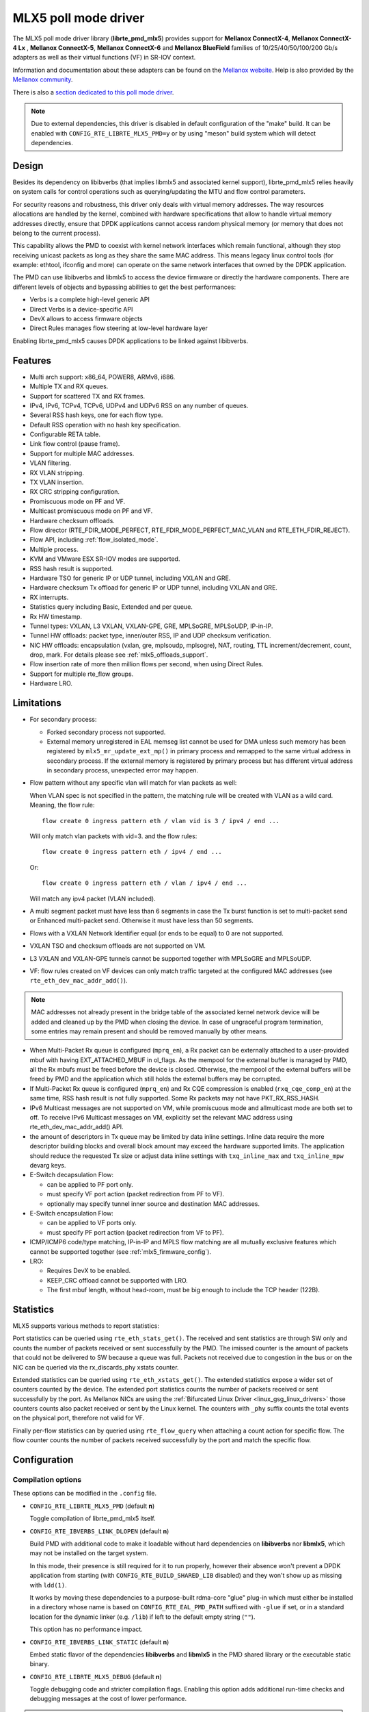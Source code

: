 ..  SPDX-License-Identifier: BSD-3-Clause
    Copyright 2015 6WIND S.A.
    Copyright 2015 Mellanox Technologies, Ltd

MLX5 poll mode driver
=====================

The MLX5 poll mode driver library (**librte_pmd_mlx5**) provides support
for **Mellanox ConnectX-4**, **Mellanox ConnectX-4 Lx** , **Mellanox
ConnectX-5**, **Mellanox ConnectX-6** and **Mellanox BlueField** families
of 10/25/40/50/100/200 Gb/s adapters as well as their virtual functions (VF)
in SR-IOV context.

Information and documentation about these adapters can be found on the
`Mellanox website <http://www.mellanox.com>`__. Help is also provided by the
`Mellanox community <http://community.mellanox.com/welcome>`__.

There is also a `section dedicated to this poll mode driver
<http://www.mellanox.com/page/products_dyn?product_family=209&mtag=pmd_for_dpdk>`__.

.. note::

   Due to external dependencies, this driver is disabled in default configuration
   of the "make" build. It can be enabled with ``CONFIG_RTE_LIBRTE_MLX5_PMD=y``
   or by using "meson" build system which will detect dependencies.

Design
------

Besides its dependency on libibverbs (that implies libmlx5 and associated
kernel support), librte_pmd_mlx5 relies heavily on system calls for control
operations such as querying/updating the MTU and flow control parameters.

For security reasons and robustness, this driver only deals with virtual
memory addresses. The way resources allocations are handled by the kernel,
combined with hardware specifications that allow to handle virtual memory
addresses directly, ensure that DPDK applications cannot access random
physical memory (or memory that does not belong to the current process).

This capability allows the PMD to coexist with kernel network interfaces
which remain functional, although they stop receiving unicast packets as
long as they share the same MAC address.
This means legacy linux control tools (for example: ethtool, ifconfig and
more) can operate on the same network interfaces that owned by the DPDK
application.

The PMD can use libibverbs and libmlx5 to access the device firmware
or directly the hardware components.
There are different levels of objects and bypassing abilities
to get the best performances:

- Verbs is a complete high-level generic API
- Direct Verbs is a device-specific API
- DevX allows to access firmware objects
- Direct Rules manages flow steering at low-level hardware layer

Enabling librte_pmd_mlx5 causes DPDK applications to be linked against
libibverbs.

Features
--------

- Multi arch support: x86_64, POWER8, ARMv8, i686.
- Multiple TX and RX queues.
- Support for scattered TX and RX frames.
- IPv4, IPv6, TCPv4, TCPv6, UDPv4 and UDPv6 RSS on any number of queues.
- Several RSS hash keys, one for each flow type.
- Default RSS operation with no hash key specification.
- Configurable RETA table.
- Link flow control (pause frame).
- Support for multiple MAC addresses.
- VLAN filtering.
- RX VLAN stripping.
- TX VLAN insertion.
- RX CRC stripping configuration.
- Promiscuous mode on PF and VF.
- Multicast promiscuous mode on PF and VF.
- Hardware checksum offloads.
- Flow director (RTE_FDIR_MODE_PERFECT, RTE_FDIR_MODE_PERFECT_MAC_VLAN and
  RTE_ETH_FDIR_REJECT).
- Flow API, including :ref:`flow_isolated_mode`.
- Multiple process.
- KVM and VMware ESX SR-IOV modes are supported.
- RSS hash result is supported.
- Hardware TSO for generic IP or UDP tunnel, including VXLAN and GRE.
- Hardware checksum Tx offload for generic IP or UDP tunnel, including VXLAN and GRE.
- RX interrupts.
- Statistics query including Basic, Extended and per queue.
- Rx HW timestamp.
- Tunnel types: VXLAN, L3 VXLAN, VXLAN-GPE, GRE, MPLSoGRE, MPLSoUDP, IP-in-IP.
- Tunnel HW offloads: packet type, inner/outer RSS, IP and UDP checksum verification.
- NIC HW offloads: encapsulation (vxlan, gre, mplsoudp, mplsogre), NAT, routing, TTL
  increment/decrement, count, drop, mark. For details please see :ref:`mlx5_offloads_support`.
- Flow insertion rate of more then million flows per second, when using Direct Rules.
- Support for multiple rte_flow groups.
- Hardware LRO.

Limitations
-----------

- For secondary process:

  - Forked secondary process not supported.
  - External memory unregistered in EAL memseg list cannot be used for DMA
    unless such memory has been registered by ``mlx5_mr_update_ext_mp()`` in
    primary process and remapped to the same virtual address in secondary
    process. If the external memory is registered by primary process but has
    different virtual address in secondary process, unexpected error may happen.

- Flow pattern without any specific vlan will match for vlan packets as well:

  When VLAN spec is not specified in the pattern, the matching rule will be created with VLAN as a wild card.
  Meaning, the flow rule::

        flow create 0 ingress pattern eth / vlan vid is 3 / ipv4 / end ...

  Will only match vlan packets with vid=3. and the flow rules::

        flow create 0 ingress pattern eth / ipv4 / end ...

  Or::

        flow create 0 ingress pattern eth / vlan / ipv4 / end ...

  Will match any ipv4 packet (VLAN included).

- A multi segment packet must have less than 6 segments in case the Tx burst function
  is set to multi-packet send or Enhanced multi-packet send. Otherwise it must have
  less than 50 segments.

- Flows with a VXLAN Network Identifier equal (or ends to be equal)
  to 0 are not supported.

- VXLAN TSO and checksum offloads are not supported on VM.

- L3 VXLAN and VXLAN-GPE tunnels cannot be supported together with MPLSoGRE and MPLSoUDP.

- VF: flow rules created on VF devices can only match traffic targeted at the
  configured MAC addresses (see ``rte_eth_dev_mac_addr_add()``).

.. note::

   MAC addresses not already present in the bridge table of the associated
   kernel network device will be added and cleaned up by the PMD when closing
   the device. In case of ungraceful program termination, some entries may
   remain present and should be removed manually by other means.

- When Multi-Packet Rx queue is configured (``mprq_en``), a Rx packet can be
  externally attached to a user-provided mbuf with having EXT_ATTACHED_MBUF in
  ol_flags. As the mempool for the external buffer is managed by PMD, all the
  Rx mbufs must be freed before the device is closed. Otherwise, the mempool of
  the external buffers will be freed by PMD and the application which still
  holds the external buffers may be corrupted.

- If Multi-Packet Rx queue is configured (``mprq_en``) and Rx CQE compression is
  enabled (``rxq_cqe_comp_en``) at the same time, RSS hash result is not fully
  supported. Some Rx packets may not have PKT_RX_RSS_HASH.

- IPv6 Multicast messages are not supported on VM, while promiscuous mode
  and allmulticast mode are both set to off.
  To receive IPv6 Multicast messages on VM, explicitly set the relevant
  MAC address using rte_eth_dev_mac_addr_add() API.

- the amount of descriptors in Tx queue may be limited by data inline settings.
  Inline data require the more descriptor building blocks and overall block
  amount may exceed the hardware supported limits. The application should
  reduce the requested Tx size or adjust data inline settings with
  ``txq_inline_max`` and ``txq_inline_mpw`` devarg keys.

- E-Switch decapsulation Flow:

  - can be applied to PF port only.
  - must specify VF port action (packet redirection from PF to VF).
  - optionally may specify tunnel inner source and destination MAC addresses.

- E-Switch  encapsulation Flow:

  - can be applied to VF ports only.
  - must specify PF port action (packet redirection from VF to PF).

- ICMP/ICMP6 code/type matching, IP-in-IP and MPLS flow matching are all
  mutually exclusive features which cannot be supported together
  (see :ref:`mlx5_firmware_config`).

- LRO:

  - Requires DevX to be enabled.
  - KEEP_CRC offload cannot be supported with LRO.
  - The first mbuf length, without head-room,  must be big enough to include the
    TCP header (122B).

Statistics
----------

MLX5 supports various methods to report statistics:

Port statistics can be queried using ``rte_eth_stats_get()``. The received and sent statistics are through SW only and counts the number of packets received or sent successfully by the PMD. The imissed counter is the amount of packets that could not be delivered to SW because a queue was full. Packets not received due to congestion in the bus or on the NIC can be queried via the rx_discards_phy xstats counter.

Extended statistics can be queried using ``rte_eth_xstats_get()``. The extended statistics expose a wider set of counters counted by the device. The extended port statistics counts the number of packets received or sent successfully by the port. As Mellanox NICs are using the :ref:`Bifurcated Linux Driver <linux_gsg_linux_drivers>` those counters counts also packet received or sent by the Linux kernel. The counters with ``_phy`` suffix counts the total events on the physical port, therefore not valid for VF.

Finally per-flow statistics can by queried using ``rte_flow_query`` when attaching a count action for specific flow. The flow counter counts the number of packets received successfully by the port and match the specific flow.

Configuration
-------------

Compilation options
~~~~~~~~~~~~~~~~~~~

These options can be modified in the ``.config`` file.

- ``CONFIG_RTE_LIBRTE_MLX5_PMD`` (default **n**)

  Toggle compilation of librte_pmd_mlx5 itself.

- ``CONFIG_RTE_IBVERBS_LINK_DLOPEN`` (default **n**)

  Build PMD with additional code to make it loadable without hard
  dependencies on **libibverbs** nor **libmlx5**, which may not be installed
  on the target system.

  In this mode, their presence is still required for it to run properly,
  however their absence won't prevent a DPDK application from starting (with
  ``CONFIG_RTE_BUILD_SHARED_LIB`` disabled) and they won't show up as
  missing with ``ldd(1)``.

  It works by moving these dependencies to a purpose-built rdma-core "glue"
  plug-in which must either be installed in a directory whose name is based
  on ``CONFIG_RTE_EAL_PMD_PATH`` suffixed with ``-glue`` if set, or in a
  standard location for the dynamic linker (e.g. ``/lib``) if left to the
  default empty string (``""``).

  This option has no performance impact.

- ``CONFIG_RTE_IBVERBS_LINK_STATIC`` (default **n**)

  Embed static flavor of the dependencies **libibverbs** and **libmlx5**
  in the PMD shared library or the executable static binary.

- ``CONFIG_RTE_LIBRTE_MLX5_DEBUG`` (default **n**)

  Toggle debugging code and stricter compilation flags. Enabling this option
  adds additional run-time checks and debugging messages at the cost of
  lower performance.

.. note::

   For BlueField, target should be set to ``arm64-bluefield-linux-gcc``. This
   will enable ``CONFIG_RTE_LIBRTE_MLX5_PMD`` and set ``RTE_CACHE_LINE_SIZE`` to
   64. Default armv8a configuration of make build and meson build set it to 128
   then brings performance degradation.

Environment variables
~~~~~~~~~~~~~~~~~~~~~

- ``MLX5_GLUE_PATH``

  A list of directories in which to search for the rdma-core "glue" plug-in,
  separated by colons or semi-colons.

  Only matters when compiled with ``CONFIG_RTE_IBVERBS_LINK_DLOPEN``
  enabled and most useful when ``CONFIG_RTE_EAL_PMD_PATH`` is also set,
  since ``LD_LIBRARY_PATH`` has no effect in this case.

- ``MLX5_SHUT_UP_BF``

  Configures HW Tx doorbell register as IO-mapped.

  By default, the HW Tx doorbell is configured as a write-combining register.
  The register would be flushed to HW usually when the write-combining buffer
  becomes full, but it depends on CPU design.

  Except for vectorized Tx burst routines, a write memory barrier is enforced
  after updating the register so that the update can be immediately visible to
  HW.

  When vectorized Tx burst is called, the barrier is set only if the burst size
  is not aligned to MLX5_VPMD_TX_MAX_BURST. However, setting this environmental
  variable will bring better latency even though the maximum throughput can
  slightly decline.

Run-time configuration
~~~~~~~~~~~~~~~~~~~~~~

- librte_pmd_mlx5 brings kernel network interfaces up during initialization
  because it is affected by their state. Forcing them down prevents packets
  reception.

- **ethtool** operations on related kernel interfaces also affect the PMD.

- ``rxq_cqe_comp_en`` parameter [int]

  A nonzero value enables the compression of CQE on RX side. This feature
  allows to save PCI bandwidth and improve performance. Enabled by default.

  Supported on:

  - x86_64 with ConnectX-4, ConnectX-4 LX, ConnectX-5, ConnectX-6 and BlueField.
  - POWER9 and ARMv8 with ConnectX-4 LX, ConnectX-5, ConnectX-6 and BlueField.

- ``rxq_cqe_pad_en`` parameter [int]

  A nonzero value enables 128B padding of CQE on RX side. The size of CQE
  is aligned with the size of a cacheline of the core. If cacheline size is
  128B, the CQE size is configured to be 128B even though the device writes
  only 64B data on the cacheline. This is to avoid unnecessary cache
  invalidation by device's two consecutive writes on to one cacheline.
  However in some architecture, it is more beneficial to update entire
  cacheline with padding the rest 64B rather than striding because
  read-modify-write could drop performance a lot. On the other hand,
  writing extra data will consume more PCIe bandwidth and could also drop
  the maximum throughput. It is recommended to empirically set this
  parameter. Disabled by default.

  Supported on:

  - CPU having 128B cacheline with ConnectX-5 and BlueField.

- ``rxq_pkt_pad_en`` parameter [int]

  A nonzero value enables padding Rx packet to the size of cacheline on PCI
  transaction. This feature would waste PCI bandwidth but could improve
  performance by avoiding partial cacheline write which may cause costly
  read-modify-copy in memory transaction on some architectures. Disabled by
  default.

  Supported on:

  - x86_64 with ConnectX-4, ConnectX-4 LX, ConnectX-5, ConnectX-6 and BlueField.
  - POWER8 and ARMv8 with ConnectX-4 LX, ConnectX-5, ConnectX-6 and BlueField.

- ``mprq_en`` parameter [int]

  A nonzero value enables configuring Multi-Packet Rx queues. Rx queue is
  configured as Multi-Packet RQ if the total number of Rx queues is
  ``rxqs_min_mprq`` or more and Rx scatter isn't configured. Disabled by
  default.

  Multi-Packet Rx Queue (MPRQ a.k.a Striding RQ) can further save PCIe bandwidth
  by posting a single large buffer for multiple packets. Instead of posting a
  buffers per a packet, one large buffer is posted in order to receive multiple
  packets on the buffer. A MPRQ buffer consists of multiple fixed-size strides
  and each stride receives one packet. MPRQ can improve throughput for
  small-packet traffic.

  When MPRQ is enabled, max_rx_pkt_len can be larger than the size of
  user-provided mbuf even if DEV_RX_OFFLOAD_SCATTER isn't enabled. PMD will
  configure large stride size enough to accommodate max_rx_pkt_len as long as
  device allows. Note that this can waste system memory compared to enabling Rx
  scatter and multi-segment packet.

- ``mprq_log_stride_num`` parameter [int]

  Log 2 of the number of strides for Multi-Packet Rx queue. Configuring more
  strides can reduce PCIe traffic further. If configured value is not in the
  range of device capability, the default value will be set with a warning
  message. The default value is 4 which is 16 strides per a buffer, valid only
  if ``mprq_en`` is set.

  The size of Rx queue should be bigger than the number of strides.

- ``mprq_max_memcpy_len`` parameter [int]

  The maximum length of packet to memcpy in case of Multi-Packet Rx queue. Rx
  packet is mem-copied to a user-provided mbuf if the size of Rx packet is less
  than or equal to this parameter. Otherwise, PMD will attach the Rx packet to
  the mbuf by external buffer attachment - ``rte_pktmbuf_attach_extbuf()``.
  A mempool for external buffers will be allocated and managed by PMD. If Rx
  packet is externally attached, ol_flags field of the mbuf will have
  EXT_ATTACHED_MBUF and this flag must be preserved. ``RTE_MBUF_HAS_EXTBUF()``
  checks the flag. The default value is 128, valid only if ``mprq_en`` is set.

- ``rxqs_min_mprq`` parameter [int]

  Configure Rx queues as Multi-Packet RQ if the total number of Rx queues is
  greater or equal to this value. The default value is 12, valid only if
  ``mprq_en`` is set.

- ``txq_inline`` parameter [int]

  Amount of data to be inlined during TX operations. This parameter is
  deprecated and converted to the new parameter ``txq_inline_max`` providing
  partial compatibility.

- ``txqs_min_inline`` parameter [int]

  Enable inline data send only when the number of TX queues is greater or equal
  to this value.

  This option should be used in combination with ``txq_inline_max`` and
  ``txq_inline_mpw`` below and does not affect ``txq_inline_min`` settings above.

  If this option is not specified the default value 16 is used for BlueField
  and 8 for other platforms

  The data inlining consumes the CPU cycles, so this option is intended to
  auto enable inline data if we have enough Tx queues, which means we have
  enough CPU cores and PCI bandwidth is getting more critical and CPU
  is not supposed to be bottleneck anymore.

  The copying data into WQE improves latency and can improve PPS performance
  when PCI back pressure is detected and may be useful for scenarios involving
  heavy traffic on many queues.

  Because additional software logic is necessary to handle this mode, this
  option should be used with care, as it may lower performance when back
  pressure is not expected.

  If inline data are enabled it may affect the maximal size of Tx queue in
  descriptors because the inline data increase the descriptor size and
  queue size limits supported by hardware may be exceeded.

- ``txq_inline_min`` parameter [int]

  Minimal amount of data to be inlined into WQE during Tx operations. NICs
  may require this minimal data amount to operate correctly. The exact value
  may depend on NIC operation mode, requested offloads, etc.

  If ``txq_inline_min`` key is present the specified value (may be aligned
  by the driver in order not to exceed the limits and provide better descriptor
  space utilization) will be used by the driver and it is guaranteed the
  requested data bytes are inlined into the WQE beside other inline settings.
  This keys also may update ``txq_inline_max`` value (default of specified
  explicitly in devargs) to reserve the space for inline data.

  If ``txq_inline_min`` key is not present, the value may be queried by the
  driver from the NIC via DevX if this feature is available. If there is no DevX
  enabled/supported the value 18 (supposing L2 header including VLAN) is set
  for ConnectX-4, value 58 (supposing L2-L4 headers, required by configurations
  over E-Switch) is set for ConnectX-4 Lx, and 0 is set by default for ConnectX-5
  and newer NICs. If packet is shorter the ``txq_inline_min`` value, the entire
  packet is inlined.

  For the ConnectX-4 and ConnectX-4 Lx NICs driver does not allow to set
  this value below 18 (minimal L2 header, including VLAN).

  Please, note, this minimal data inlining disengages eMPW feature (Enhanced
  Multi-Packet Write), because last one does not support partial packet inlining.
  This is not very critical due to minimal data inlining is mostly required
  by ConnectX-4 and ConnectX-4 Lx, these NICs do not support eMPW feature.

- ``txq_inline_max`` parameter [int]

  Specifies the maximal packet length to be completely inlined into WQE
  Ethernet Segment for ordinary SEND method. If packet is larger than specified
  value, the packet data won't be copied by the driver at all, data buffer
  is addressed with a pointer. If packet length is less or equal all packet
  data will be copied into WQE. This may improve PCI bandwidth utilization for
  short packets significantly but requires the extra CPU cycles.

  The data inline feature is controlled by number of Tx queues, if number of Tx
  queues is larger than ``txqs_min_inline`` key parameter, the inline feature
  is engaged, if there are not enough Tx queues (which means not enough CPU cores
  and CPU resources are scarce), data inline is not performed by the driver.
  Assigning ``txqs_min_inline`` with zero always enables the data inline.

  The default ``txq_inline_max`` value is 290. The specified value may be adjusted
  by the driver in order not to exceed the limit (930 bytes) and to provide better
  WQE space filling without gaps, the adjustment is reflected in the debug log.

- ``txq_inline_mpw`` parameter [int]

  Specifies the maximal packet length to be completely inlined into WQE for
  Enhanced MPW method. If packet is large the specified value, the packet data
  won't be copied, and data buffer is addressed with pointer. If packet length
  is less or equal, all packet data will be copied into WQE. This may improve PCI
  bandwidth utilization for short packets significantly but requires the extra
  CPU cycles.

  The data inline feature is controlled by number of TX queues, if number of Tx
  queues is larger than ``txqs_min_inline`` key parameter, the inline feature
  is engaged, if there are not enough Tx queues (which means not enough CPU cores
  and CPU resources are scarce), data inline is not performed by the driver.
  Assigning ``txqs_min_inline`` with zero always enables the data inline.

  The default ``txq_inline_mpw`` value is 268. The specified value may be adjusted
  by the driver in order not to exceed the limit (930 bytes) and to provide better
  WQE space filling without gaps, the adjustment is reflected in the debug log.
  Due to multiple packets may be included to the same WQE with Enhanced Multi
  Packet Write Method and overall WQE size is limited it is not recommended to
  specify large values for the ``txq_inline_mpw``.

- ``txqs_max_vec`` parameter [int]

  Enable vectorized Tx only when the number of TX queues is less than or
  equal to this value. This parameter is deprecated and ignored, kept
  for compatibility issue to not prevent driver from probing.

- ``txq_mpw_hdr_dseg_en`` parameter [int]

  A nonzero value enables including two pointers in the first block of TX
  descriptor. The parameter is deprecated and ignored, kept for compatibility
  issue.

- ``txq_max_inline_len`` parameter [int]

  Maximum size of packet to be inlined. This limits the size of packet to
  be inlined. If the size of a packet is larger than configured value, the
  packet isn't inlined even though there's enough space remained in the
  descriptor. Instead, the packet is included with pointer. This parameter
  is deprecated and converted directly to ``txq_inline_mpw`` providing full
  compatibility. Valid only if eMPW feature is engaged.

- ``txq_mpw_en`` parameter [int]

  A nonzero value enables Enhanced Multi-Packet Write (eMPW) for ConnectX-5,
  ConnectX-6 and BlueField. eMPW allows the TX burst function to pack up multiple
  packets in a single descriptor session in order to save PCI bandwidth and improve
  performance at the cost of a slightly higher CPU usage. When ``txq_inline_mpw``
  is set along with ``txq_mpw_en``, TX burst function copies entire packet
  data on to TX descriptor instead of including pointer of packet.

  The Enhanced Multi-Packet Write feature is enabled by default if NIC supports
  it, can be disabled by explicit specifying 0 value for ``txq_mpw_en`` option.
  Also, if minimal data inlining is requested by non-zero ``txq_inline_min``
  option or reported by the NIC, the eMPW feature is disengaged.

- ``tx_vec_en`` parameter [int]

  A nonzero value enables Tx vector on ConnectX-5, ConnectX-6 and BlueField
  NICs if the number of global Tx queues on the port is less than
  ``txqs_max_vec``. The parameter is deprecated and ignored.

- ``rx_vec_en`` parameter [int]

  A nonzero value enables Rx vector if the port is not configured in
  multi-segment otherwise this parameter is ignored.

  Enabled by default.

- ``vf_nl_en`` parameter [int]

  A nonzero value enables Netlink requests from the VF to add/remove MAC
  addresses or/and enable/disable promiscuous/all multicast on the Netdevice.
  Otherwise the relevant configuration must be run with Linux iproute2 tools.
  This is a prerequisite to receive this kind of traffic.

  Enabled by default, valid only on VF devices ignored otherwise.

- ``l3_vxlan_en`` parameter [int]

  A nonzero value allows L3 VXLAN and VXLAN-GPE flow creation. To enable
  L3 VXLAN or VXLAN-GPE, users has to configure firmware and enable this
  parameter. This is a prerequisite to receive this kind of traffic.

  Disabled by default.

- ``dv_flow_en`` parameter [int]

  A nonzero value enables the DV flow steering assuming it is supported
  by the driver.

  Disabled by default.

- ``dv_esw_en`` parameter [int]

  A nonzero value enables E-Switch using Direct Rules.

  Enabled by default if supported.

- ``mr_ext_memseg_en`` parameter [int]

  A nonzero value enables extending memseg when registering DMA memory. If
  enabled, the number of entries in MR (Memory Region) lookup table on datapath
  is minimized and it benefits performance. On the other hand, it worsens memory
  utilization because registered memory is pinned by kernel driver. Even if a
  page in the extended chunk is freed, that doesn't become reusable until the
  entire memory is freed.

  Enabled by default.

- ``representor`` parameter [list]

  This parameter can be used to instantiate DPDK Ethernet devices from
  existing port (or VF) representors configured on the device.

  It is a standard parameter whose format is described in
  :ref:`ethernet_device_standard_device_arguments`.

  For instance, to probe port representors 0 through 2::

    representor=[0-2]

- ``max_dump_files_num`` parameter [int]

  The maximum number of files per PMD entity that may be created for debug information.
  The files will be created in /var/log directory or in current directory.

  set to 128 by default.

- ``lro_timeout_usec`` parameter [int]

  The maximum allowed duration of an LRO session, in micro-seconds.
  PMD will set the nearest value supported by HW, which is not bigger than
  the input ``lro_timeout_usec`` value.
  If this parameter is not specified, by default PMD will set
  the smallest value supported by HW.

.. _mlx5_firmware_config:

Firmware configuration
~~~~~~~~~~~~~~~~~~~~~~

Firmware features can be configured as key/value pairs.

The command to set a value is::

  mlxconfig -d <device> set <key>=<value>

The command to query a value is::

  mlxconfig -d <device> query | grep <key>

The device name for the command ``mlxconfig`` can be either the PCI address,
or the mst device name found with::

  mst status

Below are some firmware configurations listed.

- link type::

    LINK_TYPE_P1
    LINK_TYPE_P2
    value: 1=Infiniband 2=Ethernet 3=VPI(auto-sense)

- enable SR-IOV::

    SRIOV_EN=1

- maximum number of SR-IOV virtual functions::

    NUM_OF_VFS=<max>

- enable DevX (required by Direct Rules and other features)::

    UCTX_EN=1

- aggressive CQE zipping::

    CQE_COMPRESSION=1

- L3 VXLAN and VXLAN-GPE destination UDP port::

    IP_OVER_VXLAN_EN=1
    IP_OVER_VXLAN_PORT=<udp dport>

- enable IP-in-IP tunnel flow matching::

    FLEX_PARSER_PROFILE_ENABLE=0

- enable MPLS flow matching::

    FLEX_PARSER_PROFILE_ENABLE=1

- enable ICMP/ICMP6 code/type fields matching::

    FLEX_PARSER_PROFILE_ENABLE=2

Prerequisites
-------------

This driver relies on external libraries and kernel drivers for resources
allocations and initialization. The following dependencies are not part of
DPDK and must be installed separately:

- **libibverbs**

  User space Verbs framework used by librte_pmd_mlx5. This library provides
  a generic interface between the kernel and low-level user space drivers
  such as libmlx5.

  It allows slow and privileged operations (context initialization, hardware
  resources allocations) to be managed by the kernel and fast operations to
  never leave user space.

- **libmlx5**

  Low-level user space driver library for Mellanox
  ConnectX-4/ConnectX-5/ConnectX-6/BlueField devices, it is automatically loaded
  by libibverbs.

  This library basically implements send/receive calls to the hardware
  queues.

- **Kernel modules**

  They provide the kernel-side Verbs API and low level device drivers that
  manage actual hardware initialization and resources sharing with user
  space processes.

  Unlike most other PMDs, these modules must remain loaded and bound to
  their devices:

  - mlx5_core: hardware driver managing Mellanox
    ConnectX-4/ConnectX-5/ConnectX-6/BlueField devices and related Ethernet kernel
    network devices.
  - mlx5_ib: InifiniBand device driver.
  - ib_uverbs: user space driver for Verbs (entry point for libibverbs).

- **Firmware update**

  Mellanox OFED/EN releases include firmware updates for
  ConnectX-4/ConnectX-5/ConnectX-6/BlueField adapters.

  Because each release provides new features, these updates must be applied to
  match the kernel modules and libraries they come with.

.. note::

   Both libraries are BSD and GPL licensed. Linux kernel modules are GPL
   licensed.

Installation
~~~~~~~~~~~~

Either RDMA Core library with a recent enough Linux kernel release
(recommended) or Mellanox OFED/EN, which provides compatibility with older
releases.

RDMA Core with Linux Kernel
^^^^^^^^^^^^^^^^^^^^^^^^^^^

- Minimal kernel version : v4.14 or the most recent 4.14-rc (see `Linux installation documentation`_)
- Minimal rdma-core version: v15+ commit 0c5f5765213a ("Merge pull request #227 from yishaih/tm")
  (see `RDMA Core installation documentation`_)
- When building for i686 use:

  - rdma-core version 18.0 or above built with 32bit support.
  - Kernel version 4.14.41 or above.

- Starting with rdma-core v21, static libraries can be built::

    cd build
    CFLAGS=-fPIC cmake -DIN_PLACE=1 -DENABLE_STATIC=1 -GNinja ..
    ninja

.. _`Linux installation documentation`: https://git.kernel.org/pub/scm/linux/kernel/git/stable/linux-stable.git/plain/Documentation/admin-guide/README.rst
.. _`RDMA Core installation documentation`: https://raw.githubusercontent.com/linux-rdma/rdma-core/master/README.md

If rdma-core libraries are built but not installed, DPDK makefile can link them,
thanks to these environment variables:

   - ``EXTRA_CFLAGS=-I/path/to/rdma-core/build/include``
   - ``EXTRA_LDFLAGS=-L/path/to/rdma-core/build/lib``
   - ``PKG_CONFIG_PATH=/path/to/rdma-core/build/lib/pkgconfig``

Mellanox OFED/EN
^^^^^^^^^^^^^^^^

- Mellanox OFED version: ** 4.5, 4.6** /
  Mellanox EN version: **4.5, 4.6**
- firmware version:

  - ConnectX-4: **12.21.1000** and above.
  - ConnectX-4 Lx: **14.21.1000** and above.
  - ConnectX-5: **16.21.1000** and above.
  - ConnectX-5 Ex: **16.21.1000** and above.
  - ConnectX-6: **20.99.5374** and above.
  - BlueField: **18.25.1010** and above.

While these libraries and kernel modules are available on OpenFabrics
Alliance's `website <https://www.openfabrics.org/>`__ and provided by package
managers on most distributions, this PMD requires Ethernet extensions that
may not be supported at the moment (this is a work in progress).

`Mellanox OFED
<http://www.mellanox.com/page/products_dyn?product_family=26&mtag=linux>`__ and
`Mellanox EN
<http://www.mellanox.com/page/products_dyn?product_family=27&mtag=linux>`__
include the necessary support and should be used in the meantime. For DPDK,
only libibverbs, libmlx5, mlnx-ofed-kernel packages and firmware updates are
required from that distribution.

.. note::

   Several versions of Mellanox OFED/EN are available. Installing the version
   this DPDK release was developed and tested against is strongly
   recommended. Please check the `prerequisites`_.

Supported NICs
--------------

* Mellanox(R) ConnectX(R)-4 10G MCX4111A-XCAT (1x10G)
* Mellanox(R) ConnectX(R)-4 10G MCX4121A-XCAT (2x10G)
* Mellanox(R) ConnectX(R)-4 25G MCX4111A-ACAT (1x25G)
* Mellanox(R) ConnectX(R)-4 25G MCX4121A-ACAT (2x25G)
* Mellanox(R) ConnectX(R)-4 40G MCX4131A-BCAT (1x40G)
* Mellanox(R) ConnectX(R)-4 40G MCX413A-BCAT (1x40G)
* Mellanox(R) ConnectX(R)-4 40G MCX415A-BCAT (1x40G)
* Mellanox(R) ConnectX(R)-4 50G MCX4131A-GCAT (1x50G)
* Mellanox(R) ConnectX(R)-4 50G MCX413A-GCAT (1x50G)
* Mellanox(R) ConnectX(R)-4 50G MCX414A-BCAT (2x50G)
* Mellanox(R) ConnectX(R)-4 50G MCX415A-GCAT (2x50G)
* Mellanox(R) ConnectX(R)-4 50G MCX416A-BCAT (2x50G)
* Mellanox(R) ConnectX(R)-4 50G MCX416A-GCAT (2x50G)
* Mellanox(R) ConnectX(R)-4 50G MCX415A-CCAT (1x100G)
* Mellanox(R) ConnectX(R)-4 100G MCX416A-CCAT (2x100G)
* Mellanox(R) ConnectX(R)-4 Lx 10G MCX4121A-XCAT (2x10G)
* Mellanox(R) ConnectX(R)-4 Lx 25G MCX4121A-ACAT (2x25G)
* Mellanox(R) ConnectX(R)-5 100G MCX556A-ECAT (2x100G)
* Mellanox(R) ConnectX(R)-5 Ex EN 100G MCX516A-CDAT (2x100G)

Quick Start Guide on OFED/EN
----------------------------

1. Download latest Mellanox OFED/EN. For more info check the  `prerequisites`_.


2. Install the required libraries and kernel modules either by installing
   only the required set, or by installing the entire Mellanox OFED/EN::

        ./mlnxofedinstall --upstream-libs --dpdk

3. Verify the firmware is the correct one::

        ibv_devinfo

4. Verify all ports links are set to Ethernet::

        mlxconfig -d <mst device> query | grep LINK_TYPE
        LINK_TYPE_P1                        ETH(2)
        LINK_TYPE_P2                        ETH(2)

   Link types may have to be configured to Ethernet::

        mlxconfig -d <mst device> set LINK_TYPE_P1/2=1/2/3

        * LINK_TYPE_P1=<1|2|3> , 1=Infiniband 2=Ethernet 3=VPI(auto-sense)

   For hypervisors, verify SR-IOV is enabled on the NIC::

        mlxconfig -d <mst device> query | grep SRIOV_EN
        SRIOV_EN                            True(1)

   If needed, configure SR-IOV::

        mlxconfig -d <mst device> set SRIOV_EN=1 NUM_OF_VFS=16
        mlxfwreset -d <mst device> reset

5. Restart the driver::

        /etc/init.d/openibd restart

   or::

        service openibd restart

   If link type was changed, firmware must be reset as well::

        mlxfwreset -d <mst device> reset

   For hypervisors, after reset write the sysfs number of virtual functions
   needed for the PF.

   To dynamically instantiate a given number of virtual functions (VFs)::

        echo [num_vfs] > /sys/class/infiniband/mlx5_0/device/sriov_numvfs

6. Compile DPDK and you are ready to go. See instructions on
   :ref:`Development Kit Build System <Development_Kit_Build_System>`

Enable switchdev mode
---------------------

Switchdev mode is a mode in E-Switch, that binds between representor and VF.
Representor is a port in DPDK that is connected to a VF in such a way
that assuming there are no offload flows, each packet that is sent from the VF
will be received by the corresponding representor. While each packet that is
sent to a representor will be received by the VF.
This is very useful in case of SRIOV mode, where the first packet that is sent
by the VF will be received by the DPDK application which will decide if this
flow should be offloaded to the E-Switch. After offloading the flow packet
that the VF that are matching the flow will not be received any more by
the DPDK application.

1. Enable SRIOV mode::

        mlxconfig -d <mst device> set SRIOV_EN=true

2. Configure the max number of VFs::

        mlxconfig -d <mst device> set NUM_OF_VFS=<num of vfs>

3. Reset the FW::

        mlxfwreset -d <mst device> reset

3. Configure the actual number of VFs::

        echo <num of vfs > /sys/class/net/<net device>/device/sriov_numvfs

4. Unbind the device (can be rebind after the switchdev mode)::

        echo -n "<device pci address" > /sys/bus/pci/drivers/mlx5_core/unbind

5. Enbale switchdev mode::

        echo switchdev > /sys/class/net/<net device>/compat/devlink/mode

Performance tuning
------------------

1. Configure aggressive CQE Zipping for maximum performance::

        mlxconfig -d <mst device> s CQE_COMPRESSION=1

  To set it back to the default CQE Zipping mode use::

        mlxconfig -d <mst device> s CQE_COMPRESSION=0

2. In case of virtualization:

   - Make sure that hypervisor kernel is 3.16 or newer.
   - Configure boot with ``iommu=pt``.
   - Use 1G huge pages.
   - Make sure to allocate a VM on huge pages.
   - Make sure to set CPU pinning.

3. Use the CPU near local NUMA node to which the PCIe adapter is connected,
   for better performance. For VMs, verify that the right CPU
   and NUMA node are pinned according to the above. Run::

        lstopo-no-graphics

   to identify the NUMA node to which the PCIe adapter is connected.

4. If more than one adapter is used, and root complex capabilities allow
   to put both adapters on the same NUMA node without PCI bandwidth degradation,
   it is recommended to locate both adapters on the same NUMA node.
   This in order to forward packets from one to the other without
   NUMA performance penalty.

5. Disable pause frames::

        ethtool -A <netdev> rx off tx off

6. Verify IO non-posted prefetch is disabled by default. This can be checked
   via the BIOS configuration. Please contact you server provider for more
   information about the settings.

.. note::

        On some machines, depends on the machine integrator, it is beneficial
        to set the PCI max read request parameter to 1K. This can be
        done in the following way:

        To query the read request size use::

                setpci -s <NIC PCI address> 68.w

        If the output is different than 3XXX, set it by::

                setpci -s <NIC PCI address> 68.w=3XXX

        The XXX can be different on different systems. Make sure to configure
        according to the setpci output.

7. To minimize overhead of searching Memory Regions:

   - '--socket-mem' is recommended to pin memory by predictable amount.
   - Configure per-lcore cache when creating Mempools for packet buffer.
   - Refrain from dynamically allocating/freeing memory in run-time.

.. _mlx5_offloads_support:

Supported hardware offloads
---------------------------

.. table:: Minimal SW/HW versions for queue offloads

   ============== ===== ===== ========= ===== ========== ==========
   Offload        DPDK  Linux rdma-core OFED   firmware   hardware
   ============== ===== ===== ========= ===== ========== ==========
   common base    17.11  4.14    16     4.2-1 12.21.1000 ConnectX-4
   checksums      17.11  4.14    16     4.2-1 12.21.1000 ConnectX-4
   Rx timestamp   17.11  4.14    16     4.2-1 12.21.1000 ConnectX-4
   TSO            17.11  4.14    16     4.2-1 12.21.1000 ConnectX-4
   LRO            19.08  N/A     N/A    4.6-4 16.25.6406 ConnectX-5
   ============== ===== ===== ========= ===== ========== ==========

.. table:: Minimal SW/HW versions for rte_flow offloads

   +-----------------------+-----------------+-----------------+
   | Offload               | with E-Switch   | with vNIC       |
   +=======================+=================+=================+
   | Count                 | | DPDK 19.05    | | DPDK 19.02    |
   |                       | | OFED 4.6      | | OFED 4.6      |
   |                       | | rdma-core 24  | | rdma-core 23  |
   |                       | | ConnectX-5    | | ConnectX-5    |
   +-----------------------+-----------------+-----------------+
   | Drop / Queue / RSS    | | DPDK 19.05    | | DPDK 18.11    |
   |                       | | OFED 4.6      | | OFED 4.5      |
   |                       | | rdma-core 24  | | rdma-core 23  |
   |                       | | ConnectX-5    | | ConnectX-4    |
   +-----------------------+-----------------+-----------------+
   | Encapsulation         | | DPDK 19.05    | | DPDK 19.02    |
   | (VXLAN / NVGRE / RAW) | | OFED 4.6-2    | | OFED 4.6      |
   |                       | | rdma-core 24  | | rdma-core 23  |
   |                       | | ConnectX-5    | | ConnectX-5    |
   +-----------------------+-----------------+-----------------+
   | | Header rewrite      | | DPDK 19.05    | | DPDK 19.02    |
   | | (set_ipv4_src /     | | OFED 4.6-2    | | OFED 4.6-2    |
   | | set_ipv4_dst /      | | rdma-core 24  | | rdma-core 23  |
   | | set_ipv6_src /      | | ConnectX-5    | | ConnectX-5    |
   | | set_ipv6_dst /      |                 |                 |
   | | set_tp_src /        |                 |                 |
   | | set_tp_dst /        |                 |                 |
   | | dec_ttl /           |                 |                 |
   | | set_ttl /           |                 |                 |
   | | set_mac_src /       |                 |                 |
   | | set_mac_dst)        |                 |                 |
   +-----------------------+-----------------+-----------------+
   | Jump                  | | DPDK 19.05    | | DPDK 19.02    |
   |                       | | OFED 4.6-4    | | OFED 4.6-4    |
   |                       | | rdma-core 24  | | N/A           |
   |                       | | ConnectX-5    | | ConnectX-5    |
   +-----------------------+-----------------+-----------------+
   | Mark / Flag           | | DPDK 19.05    | | DPDK 18.11    |
   |                       | | OFED 4.6      | | OFED 4.5      |
   |                       | | rdma-core 24  | | rdma-core 23  |
   |                       | | ConnectX-5    | | ConnectX-4    |
   +-----------------------+-----------------+-----------------+
   | Port ID               | | DPDK 19.05    |     | N/A       |
   |                       | | OFED 4.6      |     | N/A       |
   |                       | | rdma-core 24  |     | N/A       |
   |                       | | ConnectX-5    |     | N/A       |
   +-----------------------+-----------------+-----------------+

Notes for testpmd
-----------------

Compared to librte_pmd_mlx4 that implements a single RSS configuration per
port, librte_pmd_mlx5 supports per-protocol RSS configuration.

Since ``testpmd`` defaults to IP RSS mode and there is currently no
command-line parameter to enable additional protocols (UDP and TCP as well
as IP), the following commands must be entered from its CLI to get the same
behavior as librte_pmd_mlx4::

   > port stop all
   > port config all rss all
   > port start all

Usage example
-------------

This section demonstrates how to launch **testpmd** with Mellanox
ConnectX-4/ConnectX-5/ConnectX-6/BlueField devices managed by librte_pmd_mlx5.

#. Load the kernel modules::

      modprobe -a ib_uverbs mlx5_core mlx5_ib

   Alternatively if MLNX_OFED/MLNX_EN is fully installed, the following script
   can be run::

      /etc/init.d/openibd restart

   .. note::

      User space I/O kernel modules (uio and igb_uio) are not used and do
      not have to be loaded.

#. Make sure Ethernet interfaces are in working order and linked to kernel
   verbs. Related sysfs entries should be present::

      ls -d /sys/class/net/*/device/infiniband_verbs/uverbs* | cut -d / -f 5

   Example output::

      eth30
      eth31
      eth32
      eth33

#. Optionally, retrieve their PCI bus addresses for whitelisting::

      {
          for intf in eth2 eth3 eth4 eth5;
          do
              (cd "/sys/class/net/${intf}/device/" && pwd -P);
          done;
      } |
      sed -n 's,.*/\(.*\),-w \1,p'

   Example output::

      -w 0000:05:00.1
      -w 0000:06:00.0
      -w 0000:06:00.1
      -w 0000:05:00.0

#. Request huge pages::

      echo 1024 > /sys/kernel/mm/hugepages/hugepages-2048kB/nr_hugepages/nr_hugepages

#. Start testpmd with basic parameters::

      testpmd -l 8-15 -n 4 -w 05:00.0 -w 05:00.1 -w 06:00.0 -w 06:00.1 -- --rxq=2 --txq=2 -i

   Example output::

      [...]
      EAL: PCI device 0000:05:00.0 on NUMA socket 0
      EAL:   probe driver: 15b3:1013 librte_pmd_mlx5
      PMD: librte_pmd_mlx5: PCI information matches, using device "mlx5_0" (VF: false)
      PMD: librte_pmd_mlx5: 1 port(s) detected
      PMD: librte_pmd_mlx5: port 1 MAC address is e4:1d:2d:e7:0c:fe
      EAL: PCI device 0000:05:00.1 on NUMA socket 0
      EAL:   probe driver: 15b3:1013 librte_pmd_mlx5
      PMD: librte_pmd_mlx5: PCI information matches, using device "mlx5_1" (VF: false)
      PMD: librte_pmd_mlx5: 1 port(s) detected
      PMD: librte_pmd_mlx5: port 1 MAC address is e4:1d:2d:e7:0c:ff
      EAL: PCI device 0000:06:00.0 on NUMA socket 0
      EAL:   probe driver: 15b3:1013 librte_pmd_mlx5
      PMD: librte_pmd_mlx5: PCI information matches, using device "mlx5_2" (VF: false)
      PMD: librte_pmd_mlx5: 1 port(s) detected
      PMD: librte_pmd_mlx5: port 1 MAC address is e4:1d:2d:e7:0c:fa
      EAL: PCI device 0000:06:00.1 on NUMA socket 0
      EAL:   probe driver: 15b3:1013 librte_pmd_mlx5
      PMD: librte_pmd_mlx5: PCI information matches, using device "mlx5_3" (VF: false)
      PMD: librte_pmd_mlx5: 1 port(s) detected
      PMD: librte_pmd_mlx5: port 1 MAC address is e4:1d:2d:e7:0c:fb
      Interactive-mode selected
      Configuring Port 0 (socket 0)
      PMD: librte_pmd_mlx5: 0x8cba80: TX queues number update: 0 -> 2
      PMD: librte_pmd_mlx5: 0x8cba80: RX queues number update: 0 -> 2
      Port 0: E4:1D:2D:E7:0C:FE
      Configuring Port 1 (socket 0)
      PMD: librte_pmd_mlx5: 0x8ccac8: TX queues number update: 0 -> 2
      PMD: librte_pmd_mlx5: 0x8ccac8: RX queues number update: 0 -> 2
      Port 1: E4:1D:2D:E7:0C:FF
      Configuring Port 2 (socket 0)
      PMD: librte_pmd_mlx5: 0x8cdb10: TX queues number update: 0 -> 2
      PMD: librte_pmd_mlx5: 0x8cdb10: RX queues number update: 0 -> 2
      Port 2: E4:1D:2D:E7:0C:FA
      Configuring Port 3 (socket 0)
      PMD: librte_pmd_mlx5: 0x8ceb58: TX queues number update: 0 -> 2
      PMD: librte_pmd_mlx5: 0x8ceb58: RX queues number update: 0 -> 2
      Port 3: E4:1D:2D:E7:0C:FB
      Checking link statuses...
      Port 0 Link Up - speed 40000 Mbps - full-duplex
      Port 1 Link Up - speed 40000 Mbps - full-duplex
      Port 2 Link Up - speed 10000 Mbps - full-duplex
      Port 3 Link Up - speed 10000 Mbps - full-duplex
      Done
      testpmd>
